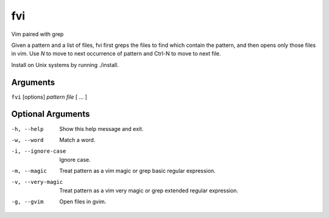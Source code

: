 fvi
===

Vim paired with grep

Given a pattern and a list of files, fvi first greps the files to find which 
contain the pattern, and then opens only those files in vim. Use *N* to move to 
next occurrence of pattern and Ctrl-N to move to next file.

Install on Unix systems by running ./install.

Arguments
---------
``fvi`` [options] *pattern* *file* [ ... ]

Optional Arguments
------------------
-h, --help         Show this help message and exit.
-w, --word         Match a word.
-i, --ignore-case  Ignore case.
-m, --magic        Treat pattern as a vim magic or grep basic regular
                   expression.
-v, --very-magic   Treat pattern as a vim very magic or grep extended
                   regular expression.
-g, --gvim         Open files in gvim.

